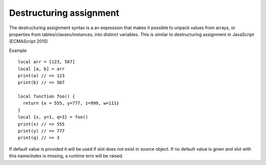.. destructuring_assignment:


=========================
Destructuring assignment
=========================

.. index::
    single: Destructuring assignment

The destructuring assignment syntax is a an expression that makes it possible to unpack
values from arrays, or properties from tables/classes/instances, into distinct variables.
This is similar to destructuring assignment in JavaScript (ECMAScript 2015)

Example
::

   local arr = [123, 567]
   local [a, b] = arr
   print(a) // => 123
   print(b) // => 567

   local function foo() {
     return {x = 555, y=777, z=999, w=111}
   }
   local {x, y=1, q=3} = foo()
   print(x) // => 555
   print(y) // => 777
   print(q) // => 3

If default value is provided it will be used if slot does not exist in source object.
If no default value is given and slot with this name/index is missing, a runtime erro will be raised.
